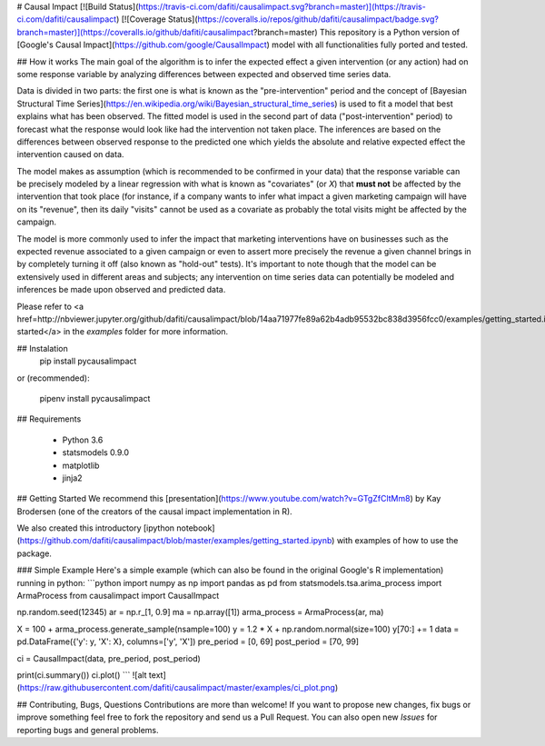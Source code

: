 # Causal Impact [![Build Status](https://travis-ci.com/dafiti/causalimpact.svg?branch=master)](https://travis-ci.com/dafiti/causalimpact) [![Coverage Status](https://coveralls.io/repos/github/dafiti/causalimpact/badge.svg?branch=master)](https://coveralls.io/github/dafiti/causalimpact?branch=master)
This repository is a Python version of [Google's Causal Impact](https://github.com/google/CausalImpact) model with all functionalities fully ported and tested.

## How it works
The main goal of the algorithm is to infer  the expected effect a given intervention (or any action) had on some response variable by analyzing differences between expected and observed time series data.

Data is divided in two parts: the first one is what is known as the "pre-intervention" period and the concept of [Bayesian Structural Time Series](https://en.wikipedia.org/wiki/Bayesian_structural_time_series)  is used to fit a model that best explains what has been observed. The fitted model is used in the second part of data ("post-intervention" period) to forecast what the response would look like had the intervention not taken place. The inferences are based on the differences between observed response to the predicted one which yields the absolute and relative expected effect the intervention caused on data.

The model makes as assumption (which is recommended to be confirmed in your data) that the response variable can be precisely modeled by a linear regression with what is known as "covariates" (or `X`) that **must not** be affected by the intervention that took place (for instance, if a company wants to infer what impact a given marketing campaign will have on its "revenue", then its daily "visits" cannot be used as a covariate as probably the total visits might be affected by the campaign. 

The model is more commonly used to infer the impact that marketing interventions have on businesses such as the expected revenue associated to a given campaign or even to assert more precisely the revenue a given channel brings in by completely turning it off (also known as "hold-out" tests). It's important to note though that the model can be extensively used in different areas and subjects; any intervention on time series data can potentially be modeled and inferences be made upon observed and predicted data.

Please refer to <a href=http://nbviewer.jupyter.org/github/dafiti/causalimpact/blob/14aa71977fe89a62b4adb95532bc838d3956fcc0/examples/getting_started.ipynb>getting started</a> in the `examples` folder for more information.

## Instalation
    pip install pycausalimpact
or (recommended):

    pipenv install pycausalimpact
## Requirements

 - Python 3.6
 - statsmodels 0.9.0
 - matplotlib
 - jinja2

## Getting Started
We recommend this [presentation](https://www.youtube.com/watch?v=GTgZfCltMm8) by Kay Brodersen (one of the creators of the causal impact implementation in R).

We also created this introductory [ipython notebook](https://github.com/dafiti/causalimpact/blob/master/examples/getting_started.ipynb) with examples of how to use the package.

### Simple Example
Here's a simple example (which can also be found in the original Google's R implementation) running in python:
```python
import numpy as np
import pandas as pd
from statsmodels.tsa.arima_process import ArmaProcess
from causalimpact import CausalImpact


np.random.seed(12345)
ar = np.r_[1, 0.9]
ma = np.array([1])
arma_process = ArmaProcess(ar, ma)

X = 100 + arma_process.generate_sample(nsample=100)
y = 1.2 * X + np.random.normal(size=100)
y[70:] += 1
data = pd.DataFrame({'y': y, 'X': X}, columns=['y', 'X'])
pre_period = [0, 69]
post_period = [70, 99]

ci = CausalImpact(data, pre_period, post_period)

print(ci.summary())
ci.plot()
```
![alt text](https://raw.githubusercontent.com/dafiti/causalimpact/master/examples/ci_plot.png)

## Contributing, Bugs, Questions
Contributions are more than welcome! If you want to propose new changes, fix bugs or improve something feel free to fork the repository and send us a Pull Request. You can also open new `Issues` for reporting bugs and general problems.


